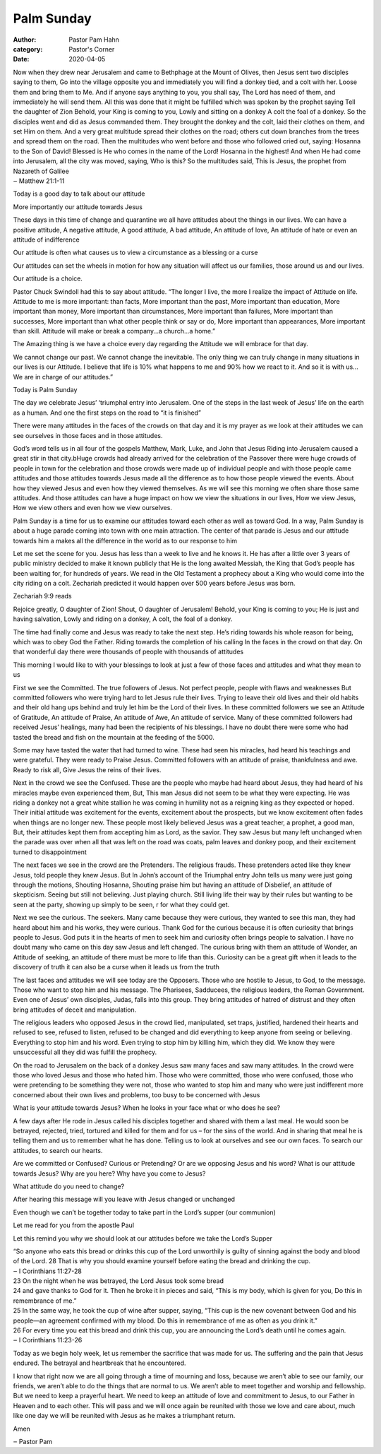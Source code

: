 Palm Sunday
===========

:author: Pastor Pam Hahn
:category: Pastor's Corner
:date: 2020-04-05

.. raw:: html

    <p>
        <iframe src="https://anchor.fm/litchfield-ucc/embed/episodes/Palm-Sunday-Sermon-ecdpkv" height="102px" width="100%" frameborder="0" scrolling="no"></iframe>
    </p>

| Now when they drew near Jerusalem and came to Bethphage at the Mount of Olives, then Jesus sent two disciples saying to them, Go into the village opposite you and immediately you will find a donkey tied, and a colt with her. Loose them and bring them to Me. And if anyone says anything to you, you shall say, The Lord has need of them, and immediately he will send them. All this was done that it might be fulfilled which was spoken by the prophet saying Tell the daughter of Zion Behold, your King is coming to you, Lowly and sitting on a donkey A colt the foal of a donkey. So the disciples went and did as Jesus commanded them. They brought the donkey and the colt, laid their clothes on them, and set Him on them. And a very great multitude spread their clothes on the road; others cut down branches from the trees and spread them on the road. Then the multitudes who went before and those who followed cried out, saying: Hosanna to the Son of David! Blessed is He who comes in the name of the Lord! Hosanna in the highest! And when He had come into Jerusalem, all the city was moved, saying, Who is this? So the multitudes said, This is Jesus, the prophet from Nazareth of Galilee
| ‒ Matthew 21:1-11

Today is a good day to talk about our attitude

More importantly our attitude towards Jesus

These days in this time of change and quarantine we all have attitudes about the things in our lives. We can have a positive attitude, A negative attitude, A good attitude, A bad attitude, An attitude of love, An attitude of hate or even an attitude of indifference

Our attitude is often what causes us to view a circumstance as a blessing or a curse

Our attitudes can set the wheels in motion for how any situation will affect us our families, those around us and our lives.

Our attitude is a choice.

Pastor Chuck Swindoll had this to say about attitude. “The longer I live, the more I realize the impact of Attitude on life. Attitude to me is more important: than facts, More important than the past, More important than education, More important than money, More important than circumstances, More important than failures, More important than successes, More important than what other people think or say or do, More important than appearances, More important than skill. Attitude will make or break a company…a church…a home.”

The Amazing thing is we have a choice every day regarding the Attitude we will embrace for that day.

We cannot change our past. We cannot change the inevitable. The only thing we can truly change in many situations in our lives is our Attitude. I believe that life is 10% what happens to me and 90% how we react to it. And so it is with us… We are in charge of our attitudes.”

Today is Palm Sunday

The day we celebrate Jesus’ ‘triumphal entry into Jerusalem. One of the steps in the last week of Jesus’ life on the earth as a human. And one the first steps on the road to “it is finished”

There were many attitudes in the faces of the crowds on that day and it is my prayer as we look at their attitudes we can see ourselves in those faces and in those attitudes.

God’s word tells us in all four of the gospels Matthew, Mark, Luke, and John that Jesus Riding into Jerusalem caused a great stir in that city.bHuge crowds had already arrived for the celebration of the Passover there were huge crowds of people in town for the celebration and those crowds were made up of individual people and with those people came attitudes and those attitudes towards Jesus made all the difference as to how those people viewed the events. About how they viewed Jesus and even how they viewed themselves. As we will see this morning we often share those same attitudes. And those attitudes can have a huge impact on how we view the situations in our lives, How we view Jesus, How we view others and even how we view ourselves.

Palm Sunday is a time for us to examine our attitudes toward each other as well as toward God. In a way, Palm Sunday is about a huge parade coming into town with one main attraction. The center of that parade is Jesus and our attitude towards him a makes all the difference in the world as to our response to him

Let me set the scene for you. Jesus has less than a week to live and he knows it. He has after a little over 3 years of public ministry decided to make it known publicly that He is the long awaited Messiah, the King that God’s people has been waiting for, for hundreds of years. We read in the Old Testament a prophecy about a King who would come into the city riding on a colt. Zechariah predicted it would happen over 500 years before Jesus was born.

Zechariah 9:9 reads

| Rejoice greatly, O daughter of Zion! Shout, O daughter of Jerusalem! Behold, your King is coming to you; He is just and having salvation, Lowly and riding on a donkey, A colt, the foal of a donkey.

The time had finally come and Jesus was ready to take the next step. He’s riding towards his whole reason for being, which was to obey God the Father. Riding towards the completion of his calling In the faces in the crowd on that day. On that wonderful day there were thousands of people with thousands of attitudes

This morning I would like to with your blessings to look at just a few of those faces and attitudes and what they mean to us

First we see the Committed. The true followers of Jesus. Not perfect people, people with flaws and weaknesses But committed followers who were trying hard to let Jesus rule their lives. Trying to leave their old lives and their old habits and their old hang ups behind and truly let him be the Lord of their lives. In these committed followers we see an Attitude of Gratitude, An attitude of Praise, An attitude of Awe, An attitude of service. Many of these committed followers had received Jesus’ healings, many had been the recipients of his blessings. I have no doubt there were some who had tasted the bread and fish on the mountain at the feeding of the 5000.

Some may have tasted the water that had turned to wine. These had seen his miracles, had heard his teachings and were grateful. They were ready to Praise Jesus. Committed followers with an attitude of praise, thankfulness and awe. Ready to risk all, Give Jesus the reins of their lives.

Next in the crowd we see the Confused. These are the people who maybe had heard about Jesus, they had heard of his miracles maybe even experienced them, But, This man Jesus did not seem to be what they were expecting. He was riding a donkey not a great white stallion he was coming in humility not as a reigning king as they expected or hoped. Their initial attitude was excitement for the events, excitement about the prospects, but we know excitement often fades when things are no longer new. These people most likely believed Jesus was a great teacher, a prophet, a good man, But, their attitudes kept them from accepting him as Lord, as the savior. They saw Jesus but many left unchanged when the parade was over when all that was left on the road was coats, palm leaves and donkey poop, and their excitement turned to disappointment

The next faces we see in the crowd are the Pretenders. The religious frauds. These pretenders acted like they knew Jesus, told people they knew Jesus. But In John’s account of the Triumphal entry John tells us many were just going through the motions, Shouting Hosanna, Shouting praise him but having an attitude of Disbelief, an attitude of skepticism. Seeing but still not believing. Just playing church. Still living life their way by their rules but wanting to be seen at the party, showing up simply to be seen, r for what they could get.

Next we see the curious. The seekers. Many came because they were curious, they wanted to see this man, they had heard about him and his works, they were curious. Thank God for the curious because it is often curiosity that brings people to Jesus. God puts it in the hearts of men to seek him and curiosity often brings people to salvation. I have no doubt many who came on this day saw Jesus and left changed. The curious bring with them an attitude of Wonder, an Attitude of seeking, an attitude of there must be more to life than this. Curiosity can be a great gift when it leads to the discovery of truth it can also be a curse when it leads us from the truth

The last faces and attitudes we will see today are the Opposers. Those who are hostile to Jesus, to God, to the message. Those who want to stop him and his message. The Pharisees, Sadducees, the religious leaders, the Roman Government. Even one of Jesus’ own disciples, Judas, falls into this group. They bring attitudes of hatred of distrust and they often bring attitudes of deceit and manipulation.

The religious leaders who opposed Jesus in the crowd lied, manipulated, set traps, justified, hardened their hearts and refused to see, refused to listen, refused to be changed and did everything to keep anyone from seeing or believing. Everything to stop him and his word. Even trying to stop him by killing him, which they did. We know they were unsuccessful all they did was fulfill the prophecy.

On the road to Jerusalem on the back of a donkey Jesus saw many faces and saw many attitudes. In the crowd were those who loved Jesus and those who hated him. Those who were committed, those who were confused, those who were pretending to be something they were not, those who wanted to stop him and many who were just indifferent more concerned about their own lives and problems, too busy to be concerned with Jesus

What is your attitude towards Jesus? When he looks in your face what or who does he see?

A few days after He rode in Jesus called his disciples together and shared with them a last meal. He would soon be betrayed, rejected, tried, tortured and killed for them and for us – for the sins of the world. And in sharing that meal he is telling them and us to remember what he has done. Telling us to look at ourselves and see our own faces. To search our attitudes, to search our hearts.

Are we committed or Confused? Curious or Pretending? Or are we opposing Jesus and his word? What is our attitude towards Jesus? Why are you here? Why have you come to Jesus?

What attitude do you need to change?

After hearing this message will you leave with Jesus changed or unchanged

Even though we can’t be together today to take part in the Lord’s supper (our communion)

Let me read for you from the apostle Paul

Let this remind you why we should look at our attitudes before we take the Lord’s Supper

| “So anyone who eats this bread or drinks this cup of the Lord unworthily is guilty of sinning against the body and blood of the Lord. 28 That is why you should examine yourself before eating the bread and drinking the cup.
| ‒ I Corinthians 11:27-28

| 23 On the night when he was betrayed, the Lord Jesus took some bread
| 24 and gave thanks to God for it. Then he broke it in pieces and said, “This is my body, which is given for you, Do this in remembrance of me.”
| 25 In the same way, he took the cup of wine after supper, saying, “This cup is the new covenant between God and his people—an agreement confirmed with my blood. Do this in remembrance of me as often as you drink it.”
| 26 For every time you eat this bread and drink this cup, you are announcing the Lord’s death until he comes again.
| ‒ I Corinthians 11:23-26

Today as we begin holy week, let us remember the sacrifice that was made for us. The suffering and the pain that Jesus endured. The betrayal and heartbreak that he encountered.

I know that right now we are all going through a time of mourning and loss, because we aren’t able to see our family, our friends, we aren’t able to do the things that are normal to us. We aren’t able to meet together and worship and fellowship. But we need to keep a prayerful heart. We need to keep an attitude of love and commitment to Jesus, to our Father in Heaven and to each other. This will pass and we will once again be reunited with those we love and care about, much like one day we will be reunited with Jesus as he makes a triumphant return.

Amen

‒ Pastor Pam
